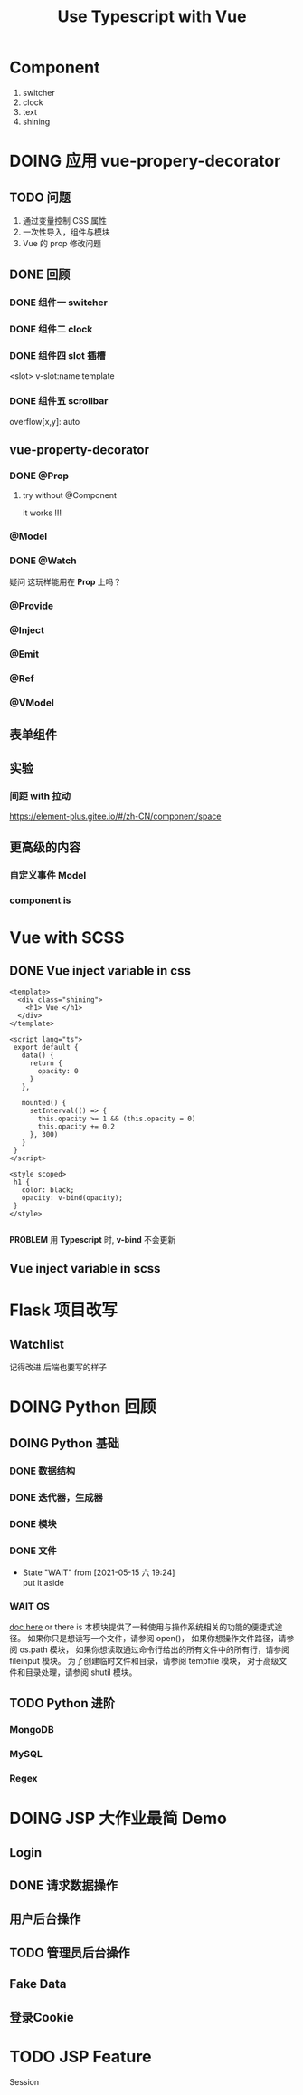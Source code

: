 #+title: Use Typescript with Vue
#+startup: overview
* Component
1. switcher
2. clock
3. text
4. shining

* DOING 应用 *vue-propery-decorator*
** TODO 问题
1. 通过变量控制 CSS 属性
2. 一次性导入，组件与模块
3. Vue 的 prop 修改问题   
** DONE 回顾
*** DONE 组件一 switcher 
*** DONE 组件二 clock

*** DONE 组件四 slot 插槽
<slot>
v-slot:name
template
*** DONE 组件五 scrollbar
overflow[x,y]: auto

** vue-property-decorator
*** DONE @Prop
**** try without @Component
it works !!!
*** @Model
*** DONE @Watch
疑问 这玩样能用在 *Prop* 上吗？

*** @Provide
*** @Inject
*** @Emit
*** @Ref
*** @VModel
** 表单组件

** 实验
*** 间距 with 拉动
https://element-plus.gitee.io/#/zh-CN/component/space

** 更高级的内容
*** 自定义事件 Model
*** component is

* Vue with SCSS
** DONE Vue inject variable in css
#+begin_src vue
  <template>
    <div class="shining">
      <h1> Vue </h1>
    </div>
  </template>

  <script lang="ts">
   export default {
     data() {
       return {
         opacity: 0
       }
     },
   
     mounted() {
       setInterval(() => {
         this.opacity >= 1 && (this.opacity = 0)
         this.opacity += 0.2
       }, 300)
     }
   }
  </script>

  <style scoped>
   h1 {
     color: black;
     opacity: v-bind(opacity);
   }
  </style>

#+end_src

*PROBLEM*
用 *Typescript* 时, *v-bind* 不会更新
** Vue inject variable in scss

* Flask 项目改写
** Watchlist
记得改进
后端也要写的样子

* DOING Python 回顾
** DOING Python 基础
*** DONE 数据结构
*** DONE 迭代器，生成器
*** DONE 模块
*** DONE 文件
- State "WAIT"       from              [2021-05-15 六 19:24] \\
  put it aside
*** WAIT OS
[[https://docs.python.org/zh-cn/3/library/os.html#interface-to-the-scheduler][doc here]]
or there is
本模块提供了一种使用与操作系统相关的功能的便捷式途径。
如果你只是想读写一个文件，请参阅 open()，
如果你想操作文件路径，请参阅 os.path 模块，
如果你想读取通过命令行给出的所有文件中的所有行，请参阅 fileinput 模块。 为了创建临时文件和目录，请参阅 tempfile 模块，
对于高级文件和目录处理，请参阅 shutil 模块。
** TODO Python 进阶
*** MongoDB
*** MySQL
*** Regex


* DOING JSP 大作业最简 Demo
** Login
** DONE 请求数据操作
** 用户后台操作
** TODO 管理员后台操作
** Fake Data
** 登录Cookie
* TODO JSP Feature
Session